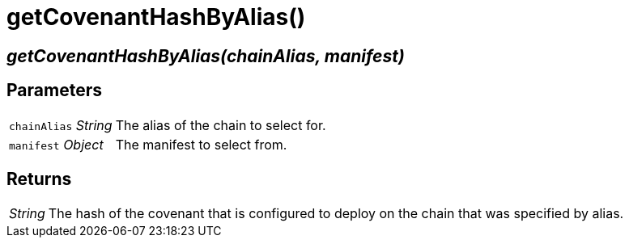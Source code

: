 = getCovenantHashByAlias()

== [.signature]__getCovenantHashByAlias(chainAlias, manifest)__

== Parameters

[horizontal]
[.api.p]`chainAlias` [.api.t]__String__::
The alias of the chain to select for.

[.api.p]`manifest` [.api.t]__Object__::
The manifest to select from.

== Returns

[horizontal]
[.api.t]__String__::
The hash of the covenant that is configured to deploy on the chain that
was specified by alias.
